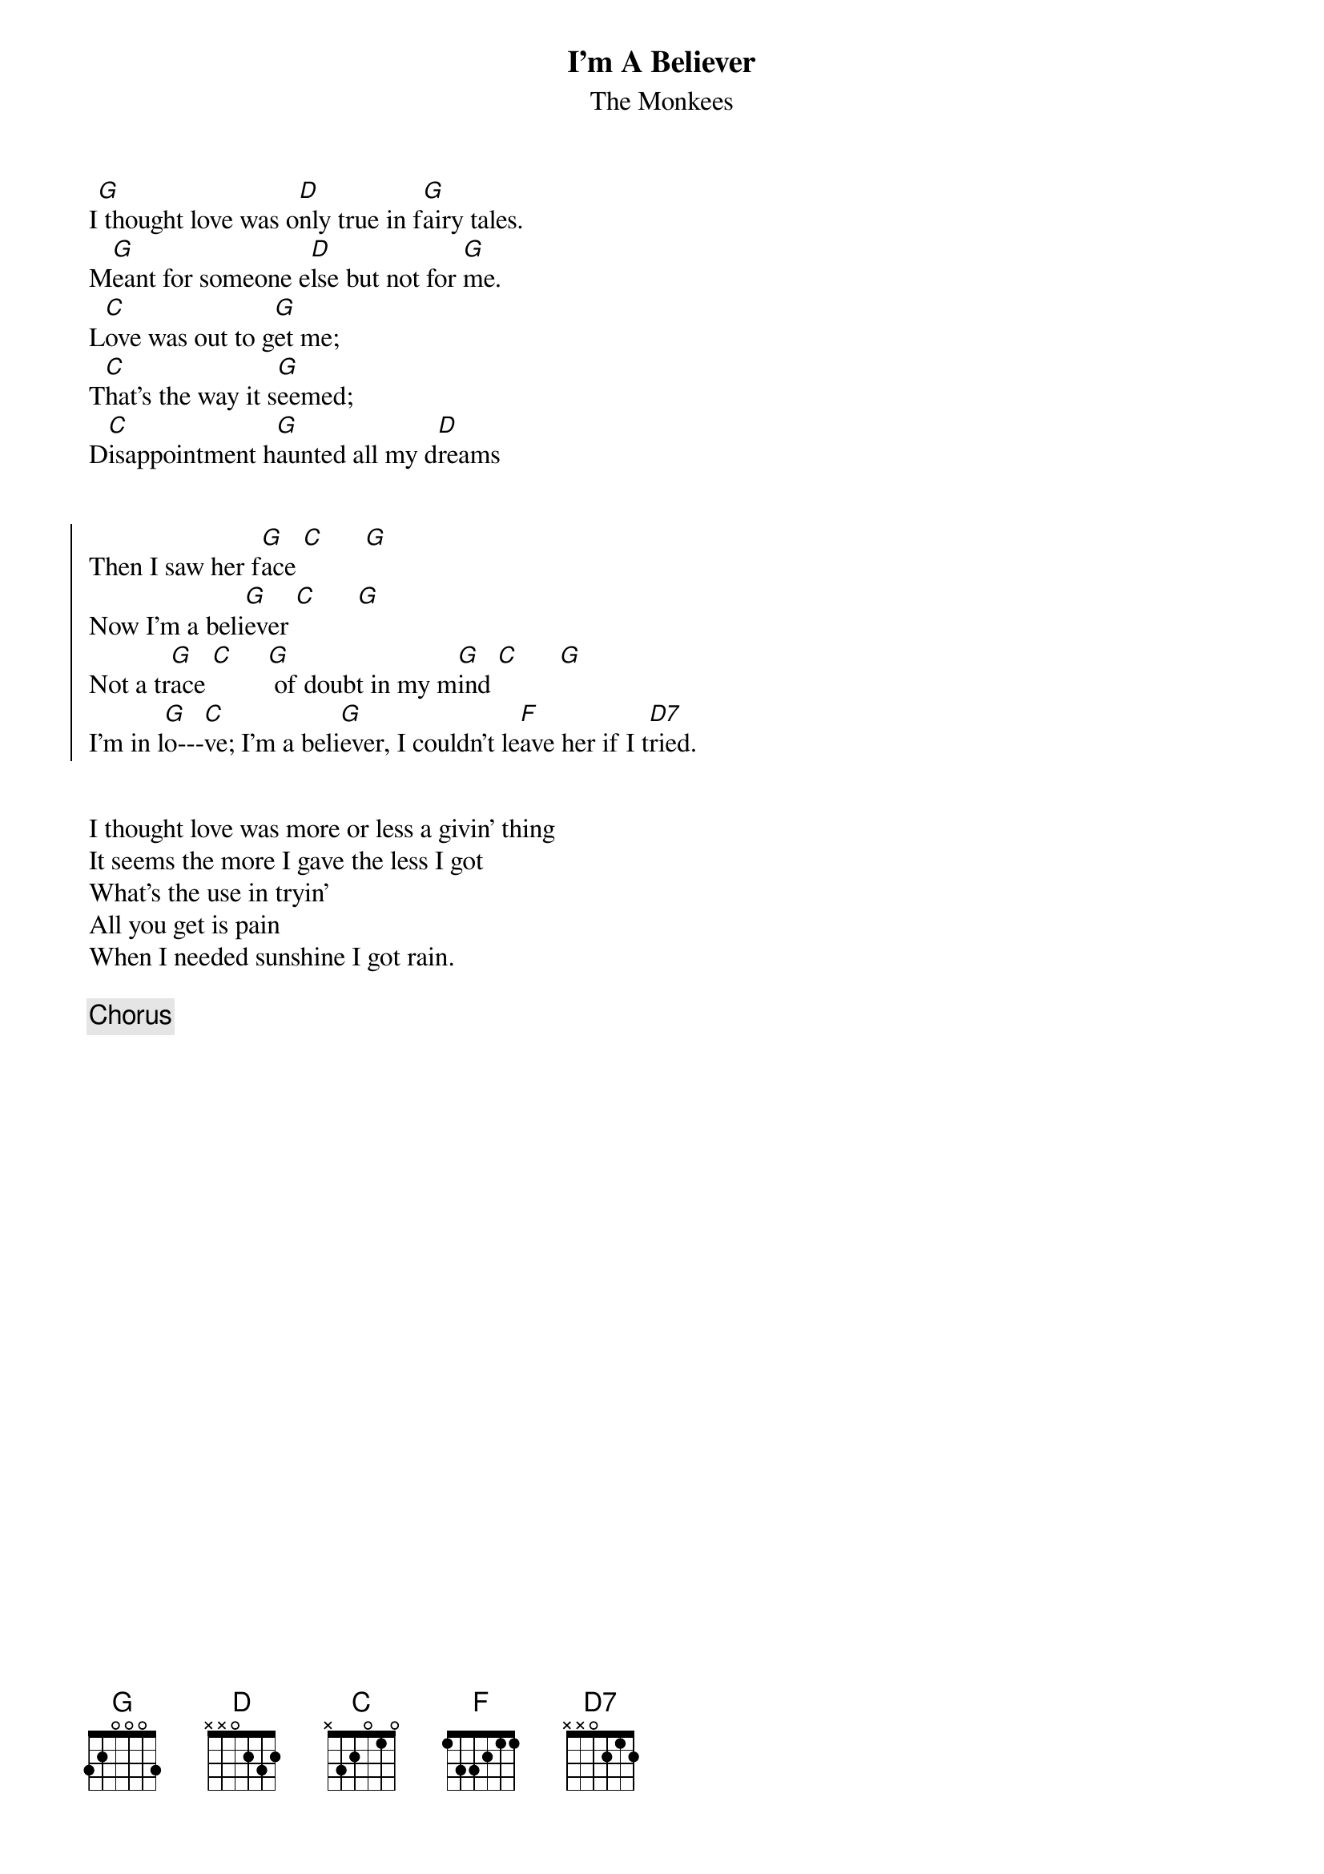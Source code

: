 #From: ludwig@ufclnx.unt.dec.com (Ludwig Alberter)
#
# CHORD 3.5 usage: -s 25 -g -a -c 12 -C Helvetica-BoldOblique -t 16
#
{title:I'm A Believer}
{subtitle:The Monkees}

I[G] thought love was o[D]nly true in f[G]airy tales.
M[G]eant for someone e[D]lse but not for [G]me.
L[C]ove was out to g[G]et me; 
T[C]hat's the way it s[G]eemed;
D[C]isappointment h[G]aunted all my d[D]reams  

   
{soc}                        
Then I saw her f[G]ace [C]      [G]
Now I'm a beli[G]ever [C]      [G]
Not a tr[G]ace [C]     [G] of doubt in my m[G]ind [C]      [G]
I'm in l[G]o---[C]ve; I'm a beli[G]ever, I couldn't le[F]ave her if I t[D7]ried.
{eoc}


I thought love was more or less a givin' thing
It seems the more I gave the less I got
What's the use in tryin'
All you get is pain
When I needed sunshine I got rain.

{c:Chorus}
